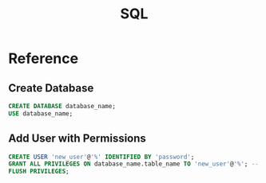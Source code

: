 #+title: SQL
#+description: SQL is something that I use sparingly, but occasionally need to do a little bit of administration on some of my home lab databases. Usually its one of a handful of simple tasks such as creating a new database and user for it.
#+slug: sql
#+tags[]: public
#+type: garden
#+lastmod: 2022-05-07 23:20:52.274819127 -0400 EDT
* Reference
** Create Database
#+BEGIN_SRC sql
CREATE DATABASE database_name;
USE database_name;
#+END_SRC

** Add User with Permissions
#+BEGIN_SRC sql
CREATE USER 'new_user'@'%' IDENTIFIED BY 'password';
GRANT ALL PRIVILEGES ON database_name.table_name TO 'new_user'@'%'; -- Can also be * for db/table name
FLUSH PRIVILEGES;
#+END_SRC


